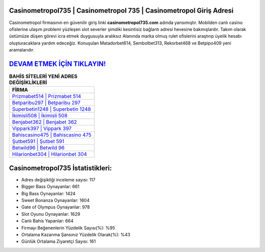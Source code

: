 ﻿Casinometropol735 | Casinometropol 735 | Casinometropol Giriş Adresi
===================================

.. image:: images/casinometropol-giris.jpg
   :width: 600
   
Casinometropol firmasının en güvenilir giriş linki **casinometropol735.com** adında yansımıştır. Mobilden canlı casino ofislerine ulaşım problemi yüzleşen slot severler şimdiki kesintisiz bağlantı adresi hevesine bakmışlardır. Takım olarak üstümüze düşen görevi icra etmek duygusuyla aralıksız Alanında marka olmuş  rulet ofislerini araştırıp üyelik hesabı oluşturacaklara yardım edeceğiz. Konuşulan Matadorbet614, Sembolbet313, Rekorbet468 ve Betpipo409 yeni aramalarıdır.

`DEVAM ETMEK İÇİN TIKLAYIN! <https://cutt.ly/QwVVg2Vk>`_
==============

.. list-table:: **BAHİS SİTELERİ YENİ ADRES DEĞİŞİKLİKLERİ**
   :widths: 100
   :header-rows: 1

   * - FİRMA
   * - `Prizmabet514 | Prizmabet 514 <prizmabet514-prizmabet-514-prizmabet-giris-adresi.html>`_
   * - `Betparibu297 | Betparibu 297 <betparibu297-betparibu-297-betparibu-giris-adresi.html>`_
   * - `Superbetin1248 | Superbetin 1248 <superbetin1248-superbetin-1248-superbetin-giris-adresi.html>`_	 
   * - `İkimisli508 | İkimisli 508 <ikimisli508-ikimisli-508-ikimisli-giris-adresi.html>`_	 
   * - `Benjabet362 | Benjabet 362 <benjabet362-benjabet-362-benjabet-giris-adresi.html>`_ 
   * - `Vippark397 | Vippark 397 <vippark397-vippark-397-vippark-giris-adresi.html>`_
   * - `Bahiscasino475 | Bahiscasino 475 <bahiscasino475-bahiscasino-475-bahiscasino-giris-adresi.html>`_	 
   * - `Şutbet591 | Şutbet 591 <sutbet591-sutbet-591-sutbet-giris-adresi.html>`_
   * - `Betwild96 | Betwild 96 <betwild96-betwild-96-betwild-giris-adresi.html>`_
   * - `Hilarionbet304 | Hilarionbet 304 <hilarionbet304-hilarionbet-304-hilarionbet-giris-adresi.html>`_
	 
Casinometropol735 İstatistikleri:
===================================	 
* Adres değişikliği inceleme sayısı: 117
* Bigger Bass Oynayanlar: 661
* Big Bass Oynayanlar: 1424
* Sweet Bonanza Oynayanlar: 1604
* Gate of Olympus Oynayanlar: 978
* Slot Oyunu Oynayanlar: 1629
* Canlı Bahis Yapanlar: 664
* Firmayı Beğenenlerin Yüzdelik Sayısı(%): %95
* Ortalama Kazanma Şansınız Yüzdelik Olarak(%): %43
* Günlük Ortalama Ziyaretçi Sayısı: 161
